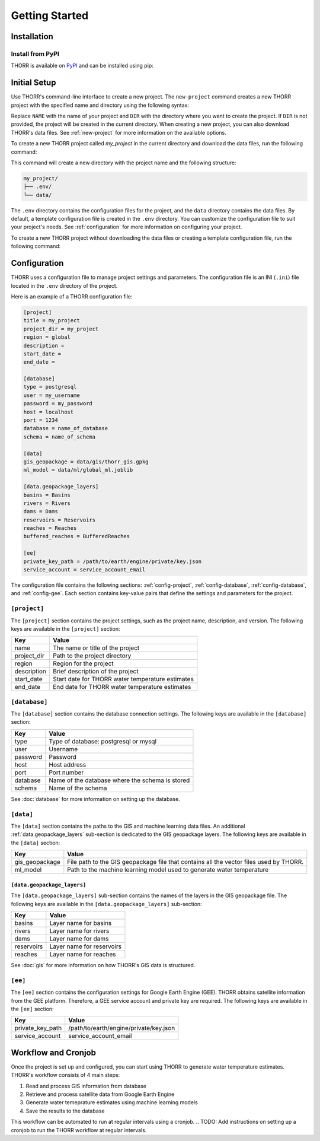 Getting Started
===============

Installation
------------
Install from PyPI
~~~~~~~~~~~~~~~~~
.. TODO: Update the link to the final PyPI package
THORR is available on `PyPI <https://test.pypi.org/project/thorr/>`_ and can be installed using pip:

.. TODO: Update the link to the final PyPI package
.. code-block:: bash
    :linenos:

    pip install --index-url https://test.pypi.org/simple/ --extra-index-url https://pypi.org/simple/ thorr

Initial Setup
-------------
Use THORR's command-line interface to create a new project. The ``new-project`` command creates a new THORR project with the specified name and directory using the following syntax:

.. code-block:: bash
    :linenos:

    python -m thorr new-project [OPTIONS] NAME [DIR]

Replace ``NAME`` with the name of your project and ``DIR`` with the directory where you want to create the project. If ``DIR`` is not provided, the project will be created in the current directory. When creating a new project, you can also download THORR's data files. See :ref:`new-project` for more information on the available options.

To create a new THORR project called *my_project* in the current directory and download the data files, run the following command:

.. code-block:: bash
    :linenos:

    python -m thorr new-project --get-data my_project 

This command will create a new directory with the project name and the following structure:

.. code-block:: text

    my_project/
    ├── .env/
    └── data/

The ``.env`` directory contains the configuration files for the project, and the ``data`` directory contains the data files. By default, a template configuration file is created in the ``.env`` directory. You can customize the configuration file to suit your project's needs. See :ref:`configuration` for more information on configuring your project.

To create a new THORR project without downloading the data files or creating a template configuration file, run the following command:

.. code-block:: bash
    :linenos:

    python -m thorr new-project my_project

.. _configuration:
Configuration
-------------
THORR uses a configuration file to manage project settings and parameters. The configuration file is an INI (``.ini``) file located in the ``.env`` directory of the project.

Here is an example of a THORR configuration file:

.. code-block:: ini

    [project]
    title = my_project
    project_dir = my_project
    region = global
    description = 
    start_date = 
    end_date = 

    [database]
    type = postgresql
    user = my_username
    password = my_password
    host = localhost
    port = 1234
    database = name_of_database
    schema = name_of_schema

    [data]
    gis_geopackage = data/gis/thorr_gis.gpkg
    ml_model = data/ml/global_ml.joblib

    [data.geopackage_layers]
    basins = Basins
    rivers = Rivers
    dams = Dams
    reservoirs = Reservoirs
    reaches = Reaches
    buffered_reaches = BufferedReaches

    [ee]
    private_key_path = /path/to/earth/engine/private/key.json
    service_account = service_account_email

The configuration file contains the following sections: :ref:`config-project`, :ref:`config-database`, :ref:`config-database`, and :ref:`config-gee`. Each section contains key-value pairs that define the settings and parameters for the project.

.. _config-project:
``[project]``
~~~~~~~~~~~~~~
The ``[project]`` section contains the project settings, such as the project name, description, and version. The following keys are available in the ``[project]`` section:

+-------------+--------------------------------------------------+
|     Key     |                      Value                       |
+=============+==================================================+
| name        | The name or title of the project                 |
+-------------+--------------------------------------------------+
| project_dir | Path to the project directory                    |
+-------------+--------------------------------------------------+
| region      | Region for the project                           |
+-------------+--------------------------------------------------+
| description | Brief description of the project                 |
+-------------+--------------------------------------------------+
| start_date  | Start date for THORR water temperature estimates |
+-------------+--------------------------------------------------+
| end_date    | End date for THORR water temperature estimates   |
+-------------+--------------------------------------------------+

.. _config-database:
``[database]``
~~~~~~~~~~~~~~~
The ``[database]`` section contains the database connection settings. The following keys are available in the ``[database]`` section:

+----------+-------------------------------------------------+
|   Key    |                      Value                      |
+==========+=================================================+
| type     | Type of database: postgresql or mysql           |
+----------+-------------------------------------------------+
| user     | Username                                        |
+----------+-------------------------------------------------+
| password | Password                                        |
+----------+-------------------------------------------------+
| host     | Host address                                    |
+----------+-------------------------------------------------+
| port     | Port number                                     |
+----------+-------------------------------------------------+
| database | Name of the database where the schema is stored |
+----------+-------------------------------------------------+
| schema   | Name of the schema                              |
+----------+-------------------------------------------------+

See :doc:`database` for more information on setting up the database.

.. _data:
``[data]``
~~~~~~~~~~
The ``[data]`` section contains the paths to the GIS and machine learning data files. An additional :ref:`data.geopackage_layers` sub-section is dedicated to the GIS geopackage layers. The following keys are available in the ``[data]`` section:

+----------------+----------------------------------------------------------------------------------------+
|      Key       |                                         Value                                          |
+================+========================================================================================+
| gis_geopackage | File path to the GIS geopackage file that contains all the vector files used by THORR. |
+----------------+----------------------------------------------------------------------------------------+
| ml_model       | Path to the machine learning model used to generate water temperature                  |
+----------------+----------------------------------------------------------------------------------------+

.. _data.geopackage_layers:
``[data.geopackage_layers]``
^^^^^^^^^^^^^^^^^^^^^^^^^^^^
The ``[data.geopackage_layers]`` sub-section contains the names of the layers in the GIS geopackage file. The following keys are available in the ``[data.geopackage_layers]`` sub-section:

+------------+---------------------------+
|    Key     |           Value           |
+============+===========================+
| basins     | Layer name for basins     |
+------------+---------------------------+
| rivers     | Layer name for rivers     |
+------------+---------------------------+
| dams       | Layer name for dams       |
+------------+---------------------------+
| reservoirs | Layer name for reservoirs |
+------------+---------------------------+
| reaches    | Layer name for reaches    |
+------------+---------------------------+

See :doc:`gis` for more information on how THORR's GIS data is structured.

.. _config-gee:
``[ee]``
~~~~~~~~
The ``[ee]`` section contains the configuration settings for Google Earth Engine (GEE). THORR obtains satellite information from the GEE platform. Therefore, a GEE service account and private key are required. The following keys are available in the ``[ee]`` section:

+------------------+----------------------------------------+
|       Key        |                 Value                  |
+==================+========================================+
| private_key_path | /path/to/earth/engine/private/key.json |
+------------------+----------------------------------------+
| service_account  | service_account_email                  |
+------------------+----------------------------------------+

Workflow and Cronjob
--------------------
Once the project is set up and configured, you can start using THORR to generate water temperature estimates. THORR's workflow consists of 4 main steps:

1. Read and process GIS information from database
2. Retrieve and process satellite data from Google Earth Engine
3. Generate water temeprature estimates using machine learning models
4. Save the results to the database

This workflow can be automated to run at regular intervals using a cronjob.
.. TODO: Add instructions on setting up a cronjob to run the THORR workflow at regular intervals.
